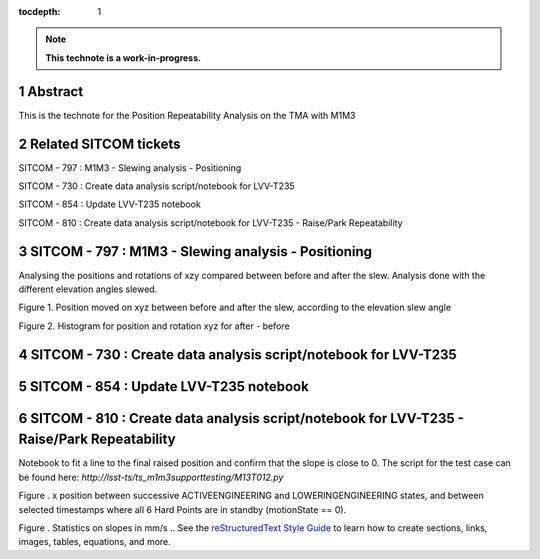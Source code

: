 :tocdepth: 1

.. sectnum::

.. Metadata such as the title, authors, and description are set in metadata.yaml

.. TODO: Delete the note below before merging new content to the main branch.

.. note::

   **This technote is a work-in-progress.**

Abstract
========

This is the technote for the Position Repeatability Analysis on the TMA with M1M3 

Related SITCOM tickets
======================

SITCOM - 797 : M1M3 - Slewing analysis - Positioning

SITCOM - 730 : Create data analysis script/notebook for LVV-T235

SITCOM - 854 : Update LVV-T235 notebook

SITCOM - 810 : Create data analysis script/notebook for LVV-T235 - Raise/Park Repeatability


SITCOM - 797 : M1M3 - Slewing analysis - Positioning
====================================================

Analysing the positions and rotations of xzy compared between before and after the slew. Analysis done with the different elevation angles slewed. 

.. image:: images/797_position_rotation_xyz.png
  :width: 700px

Figure 1. Position moved on xyz between before and after the slew, according to the elevation slew angle

.. image:: images/797_histogram_position_rotation_xyz.png
  :width: 700px

Figure 2. Histogram for position and rotation xyz for after - before 

SITCOM - 730 : Create data analysis script/notebook for LVV-T235
=================================================================



SITCOM - 854 : Update LVV-T235 notebook
========================================



SITCOM - 810 : Create data analysis script/notebook for LVV-T235 - Raise/Park Repeatability
============================================================================================
Notebook to fit a line to the final raised position and confirm that the slope is close to 0. The script for the test case can be found here: `http://lsst-ts/ts_m1m3supporttesting/M13T012.py`

.. image:: images/810_slope_plot.png
  :width: 700px

Figure . x position between successive ACTIVEENGINEERING and LOWERINGENGINEERING states, and between selected timestamps where all 6 Hard Points are in standby (motionState == 0). 

.. image:: images/810_table_slopes.png
  :width: 700px
 
Figure . Statistics on slopes in mm/s
.. See the `reStructuredText Style Guide <https://developer.lsst.io/restructuredtext/style.html>`__ to learn how to create sections, links, images, tables, equations, and more.

.. Make in-text citations with: :cite:`bibkey`.
.. Uncomment to use citations
.. .. rubric:: References
.. 
.. .. bibliography:: local.bib lsstbib/books.bib lsstbib/lsst.bib lsstbib/lsst-dm.bib lsstbib/refs.bib lsstbib/refs_ads.bib
..    :style: lsst_aa
